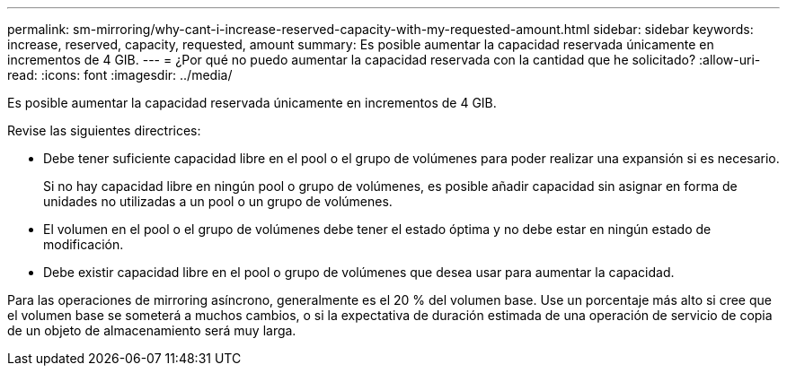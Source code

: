 ---
permalink: sm-mirroring/why-cant-i-increase-reserved-capacity-with-my-requested-amount.html 
sidebar: sidebar 
keywords: increase, reserved, capacity, requested, amount 
summary: Es posible aumentar la capacidad reservada únicamente en incrementos de 4 GIB. 
---
= ¿Por qué no puedo aumentar la capacidad reservada con la cantidad que he solicitado?
:allow-uri-read: 
:icons: font
:imagesdir: ../media/


[role="lead"]
Es posible aumentar la capacidad reservada únicamente en incrementos de 4 GIB.

Revise las siguientes directrices:

* Debe tener suficiente capacidad libre en el pool o el grupo de volúmenes para poder realizar una expansión si es necesario.
+
Si no hay capacidad libre en ningún pool o grupo de volúmenes, es posible añadir capacidad sin asignar en forma de unidades no utilizadas a un pool o un grupo de volúmenes.

* El volumen en el pool o el grupo de volúmenes debe tener el estado óptima y no debe estar en ningún estado de modificación.
* Debe existir capacidad libre en el pool o grupo de volúmenes que desea usar para aumentar la capacidad.


Para las operaciones de mirroring asíncrono, generalmente es el 20 % del volumen base. Use un porcentaje más alto si cree que el volumen base se someterá a muchos cambios, o si la expectativa de duración estimada de una operación de servicio de copia de un objeto de almacenamiento será muy larga.
